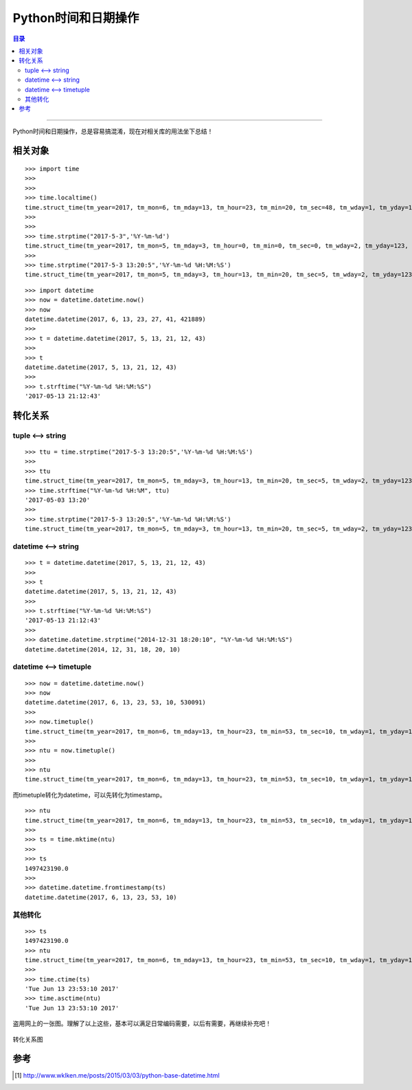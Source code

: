 .. _py_time_date:


########################
Python时间和日期操作
########################


.. contents:: 目录

--------------------------

Python时间和日期操作，总是容易搞混淆，现在对相关库的用法坐下总结！


相关对象
============

::

    >>> import time
    >>> 
    >>> 
    >>> time.localtime()
    time.struct_time(tm_year=2017, tm_mon=6, tm_mday=13, tm_hour=23, tm_min=20, tm_sec=48, tm_wday=1, tm_yday=164, tm_isdst=1)
    >>> 
    >>> 
    >>> time.strptime("2017-5-3",'%Y-%m-%d')
    time.struct_time(tm_year=2017, tm_mon=5, tm_mday=3, tm_hour=0, tm_min=0, tm_sec=0, tm_wday=2, tm_yday=123, tm_isdst=-1)
    >>> 
    >>> time.strptime("2017-5-3 13:20:5",'%Y-%m-%d %H:%M:%S')
    time.struct_time(tm_year=2017, tm_mon=5, tm_mday=3, tm_hour=13, tm_min=20, tm_sec=5, tm_wday=2, tm_yday=123, tm_isdst=-1)

::

    >>> import datetime
    >>> now = datetime.datetime.now()
    >>> now
    datetime.datetime(2017, 6, 13, 23, 27, 41, 421889)
    >>> 
    >>> t = datetime.datetime(2017, 5, 13, 21, 12, 43)
    >>> 
    >>> t
    datetime.datetime(2017, 5, 13, 21, 12, 43)
    >>> 
    >>> t.strftime("%Y-%m-%d %H:%M:%S")
    '2017-05-13 21:12:43'




转化关系
=========


tuple <--> string
++++++++++++++++++

::

    >>> ttu = time.strptime("2017-5-3 13:20:5",'%Y-%m-%d %H:%M:%S')
    >>>
    >>> ttu
    time.struct_time(tm_year=2017, tm_mon=5, tm_mday=3, tm_hour=13, tm_min=20, tm_sec=5, tm_wday=2, tm_yday=123, tm_isdst=-1)
    >>> time.strftime("%Y-%m-%d %H:%M", ttu)
    '2017-05-03 13:20'
    >>>
    >>> time.strptime("2017-5-3 13:20:5",'%Y-%m-%d %H:%M:%S')
    time.struct_time(tm_year=2017, tm_mon=5, tm_mday=3, tm_hour=13, tm_min=20, tm_sec=5, tm_wday=2, tm_yday=123, tm_isdst=-1)


datetime <--> string
+++++++++++++++++++++

::

    >>> t = datetime.datetime(2017, 5, 13, 21, 12, 43)
    >>> 
    >>> t
    datetime.datetime(2017, 5, 13, 21, 12, 43)
    >>> 
    >>> t.strftime("%Y-%m-%d %H:%M:%S")
    '2017-05-13 21:12:43'
    >>> 
    >>> datetime.datetime.strptime("2014-12-31 18:20:10", "%Y-%m-%d %H:%M:%S")
    datetime.datetime(2014, 12, 31, 18, 20, 10)


datetime <--> timetuple
++++++++++++++++++++++++

::

    >>> now = datetime.datetime.now()
    >>> now
    datetime.datetime(2017, 6, 13, 23, 53, 10, 530091)
    >>> 
    >>> now.timetuple()
    time.struct_time(tm_year=2017, tm_mon=6, tm_mday=13, tm_hour=23, tm_min=53, tm_sec=10, tm_wday=1, tm_yday=164, tm_isdst=-1)
    >>> 
    >>> ntu = now.timetuple()
    >>> 
    >>> ntu
    time.struct_time(tm_year=2017, tm_mon=6, tm_mday=13, tm_hour=23, tm_min=53, tm_sec=10, tm_wday=1, tm_yday=164, tm_isdst=-1)


而timetuple转化为datetime，可以先转化为timestamp。

::

    >>> ntu
    time.struct_time(tm_year=2017, tm_mon=6, tm_mday=13, tm_hour=23, tm_min=53, tm_sec=10, tm_wday=1, tm_yday=164, tm_isdst=-1)
    >>> 
    >>> ts = time.mktime(ntu)
    >>> 
    >>> ts
    1497423190.0
    >>> 
    >>> datetime.datetime.fromtimestamp(ts)
    datetime.datetime(2017, 6, 13, 23, 53, 10)


其他转化
+++++++++

::

    >>> ts
    1497423190.0
    >>> ntu
    time.struct_time(tm_year=2017, tm_mon=6, tm_mday=13, tm_hour=23, tm_min=53, tm_sec=10, tm_wday=1, tm_yday=164, tm_isdst=-1)
    >>> 
    >>> time.ctime(ts)
    'Tue Jun 13 23:53:10 2017'
    >>> time.asctime(ntu)
    'Tue Jun 13 23:53:10 2017'

盗用网上的一张图。理解了以上这些，基本可以满足日常编码需要，以后有需要，再继续补充吧！

.. figure:: /_static/images/time_convert.png
   :scale: 100
   :align: center

   转化关系图


参考
======

.. [#] http://www.wklken.me/posts/2015/03/03/python-base-datetime.html
